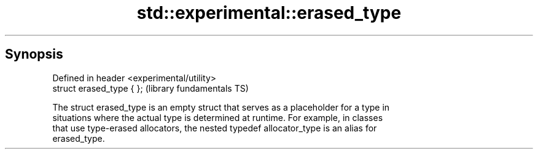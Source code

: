 .TH std::experimental::erased_type 3 "Sep  4 2015" "2.0 | http://cppreference.com" "C++ Standard Libary"
.SH Synopsis
   Defined in header <experimental/utility>
   struct erased_type { };                   (library fundamentals TS)

   The struct erased_type is an empty struct that serves as a placeholder for a type in
   situations where the actual type is determined at runtime. For example, in classes
   that use type-erased allocators, the nested typedef allocator_type is an alias for
   erased_type.
